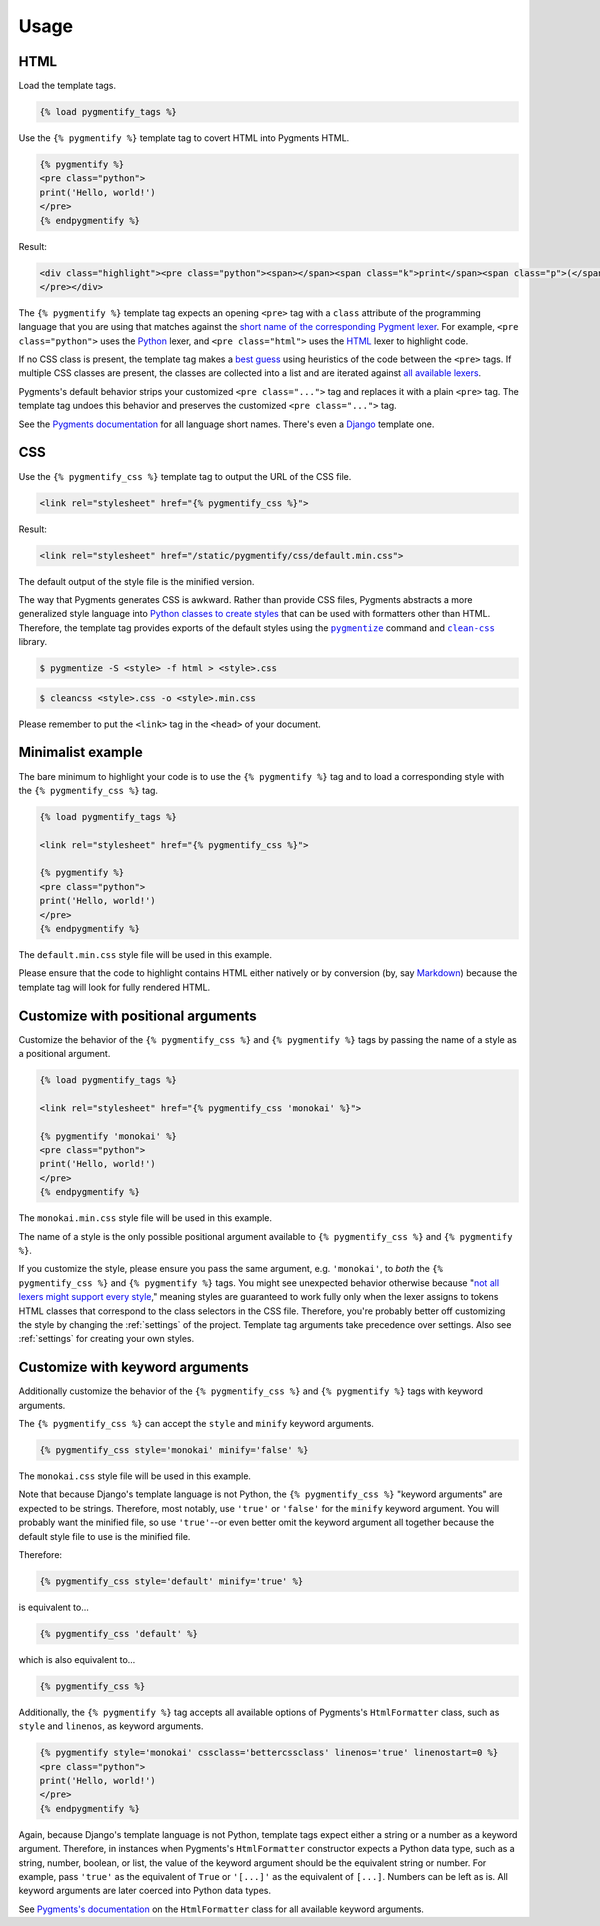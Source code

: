 .. _usage:

Usage
*****

HTML
====

Load the template tags.

.. code-block:: django

   {% load pygmentify_tags %}

Use the ``{% pygmentify %}`` template tag to covert HTML into Pygments HTML.

.. code-block:: django

   {% pygmentify %}
   <pre class="python">
   print('Hello, world!')
   </pre>
   {% endpygmentify %}

Result:

.. code-block:: html

   <div class="highlight"><pre class="python"><span></span><span class="k">print</span><span class="p">(</span><span class="s2">&quot;Hello, world!&quot;</span><span class="p">)</span>
   </pre></div>

The ``{% pygmentify %}`` template tag expects an opening ``<pre>`` tag with a ``class`` attribute of the programming language that you are using that matches against the `short name of the corresponding Pygment lexer <http://pygments.org/docs/lexers/>`_. For example, ``<pre class="python">`` uses the `Python <http://pygments.org/docs/lexers/#pygments.lexers.python.PythonLexer>`_ lexer, and ``<pre class="html">`` uses the `HTML <http://pygments.org/docs/lexers/#pygments.lexers.html.HtmlLexer>`_ lexer to highlight code.

If no CSS class is present, the template tag makes a `best guess <http://pygments.org/docs/api/#pygments.lexers.guess_lexer>`_ using heuristics of the code between the ``<pre>`` tags. If multiple CSS classes are present, the classes are collected into a list and are iterated against `all available lexers <http://pygments.org/docs/lexers/>`_.

Pygments's default behavior strips your customized ``<pre class="...">`` tag and replaces it with a plain ``<pre>`` tag. The template tag undoes this behavior and preserves the customized ``<pre class="...">`` tag.

See the `Pygments documentation <http://pygments.org/docs/lexers/>`_ for all language short names. There's even a `Django <http://pygments.org/docs/lexers/#pygments.lexers.templates.DjangoLexer>`_ template one.

CSS
===

Use the ``{% pygmentify_css %}`` template tag to output the URL of the CSS file.

.. code-block:: django

   <link rel="stylesheet" href="{% pygmentify_css %}">

Result:

.. code-block:: html

   <link rel="stylesheet" href="/static/pygmentify/css/default.min.css">

The default output of the style file is the minified version.

The way that Pygments generates CSS is awkward. Rather than provide CSS files, Pygments abstracts a more generalized style language into `Python classes to create styles <http://pygments.org/docs/styles/>`_ that can be used with formatters other than HTML. Therefore, the template tag provides exports of the default styles using the |pygmentize|_ command and |cleancss|_ library.

.. |pygmentize| replace:: ``pygmentize``
.. _pygmentize: http://pygments.org/docs/cmdline/#generating-styles

.. |cleancss| replace:: ``clean-css``
.. _cleancss: https://www.npmjs.com/package/clean-css

.. code-block:: bash

   $ pygmentize -S <style> -f html > <style>.css

.. code-block:: bash

   $ cleancss <style>.css -o <style>.min.css

Please remember to put the ``<link>`` tag in the ``<head>`` of your document.

Minimalist example
==================

The bare minimum to highlight your code is to use the ``{% pygmentify %}`` tag and to load a corresponding style with the ``{% pygmentify_css %}`` tag.

.. code-block:: django

   {% load pygmentify_tags %}

   <link rel="stylesheet" href="{% pygmentify_css %}">

   {% pygmentify %}
   <pre class="python">
   print('Hello, world!')
   </pre>
   {% endpygmentify %}

The ``default.min.css`` style file will be used in this example.

Please ensure that the code to highlight contains HTML either natively or by conversion (by, say `Markdown <https://pythonhosted.org/Markdown/>`_) because the template tag will look for fully rendered HTML.

Customize with positional arguments
===================================

Customize the behavior of the ``{% pygmentify_css %}`` and ``{% pygmentify %}`` tags by passing the name of a style as a positional argument.

.. code-block:: django

   {% load pygmentify_tags %}

   <link rel="stylesheet" href="{% pygmentify_css 'monokai' %}">

   {% pygmentify 'monokai' %}
   <pre class="python">
   print('Hello, world!')
   </pre>
   {% endpygmentify %}

The ``monokai.min.css`` style file will be used in this example.

The name of a style is the only possible positional argument available to ``{% pygmentify_css %}`` and ``{% pygmentify %}``.

If you customize the style, please ensure you pass the same argument, e.g. ``'monokai'``, to *both* the ``{% pygmentify_css %}`` and ``{% pygmentify %}`` tags. You might see unexpected behavior otherwise because "`not all lexers might support every style <http://pygments.org/docs/styles/>`_," meaning styles are guaranteed to work fully only when the lexer assigns to tokens HTML classes that correspond to the class selectors in the CSS file. Therefore, you're probably better off customizing the style by changing the :ref:`settings` of the project. Template tag arguments take precedence over settings. Also see :ref:`settings` for creating your own styles.

Customize with keyword arguments
================================

Additionally customize the behavior of the ``{% pygmentify_css %}`` and ``{% pygmentify %}`` tags with keyword arguments.

The ``{% pygmentify_css %}`` can accept the ``style`` and ``minify`` keyword arguments.

.. code-block:: django

   {% pygmentify_css style='monokai' minify='false' %}

The ``monokai.css`` style file will be used in this example.

Note that because Django's template language is not Python, the ``{% pygmentify_css %}`` "keyword arguments" are expected to be strings. Therefore, most notably, use ``'true'`` or ``'false'`` for the ``minify`` keyword argument. You will probably want the minified file, so use ``'true'``--or even better omit the keyword argument all together because the default style file to use is the minified file.

Therefore:

.. code-block:: django

   {% pygmentify_css style='default' minify='true' %}

is equivalent to...

.. code-block:: django

   {% pygmentify_css 'default' %}

which is also equivalent to...

.. code-block:: django

   {% pygmentify_css %}

Additionally, the ``{% pygmentify %}`` tag accepts all available options of Pygments's ``HtmlFormatter`` class, such as ``style`` and ``linenos``, as keyword arguments.

.. code-block:: django

   {% pygmentify style='monokai' cssclass='bettercssclass' linenos='true' linenostart=0 %}
   <pre class="python">
   print('Hello, world!')
   </pre>
   {% endpygmentify %}

Again, because Django's template language is not Python, template tags expect either a string or a number as a keyword argument. Therefore, in instances when Pygments's ``HtmlFormatter`` constructor expects a Python data type, such as a string, number, boolean, or list, the value of the keyword argument should be the equivalent string or number. For example, pass ``'true'`` as the equivalent of ``True`` or ``'[...]'`` as the equivalent of ``[...]``. Numbers can be left as is. All keyword arguments are later coerced into Python data types.

See `Pygments's documentation <http://pygments.org/docs/formatters/#HtmlFormatter>`_ on the ``HtmlFormatter`` class for all available keyword arguments.
